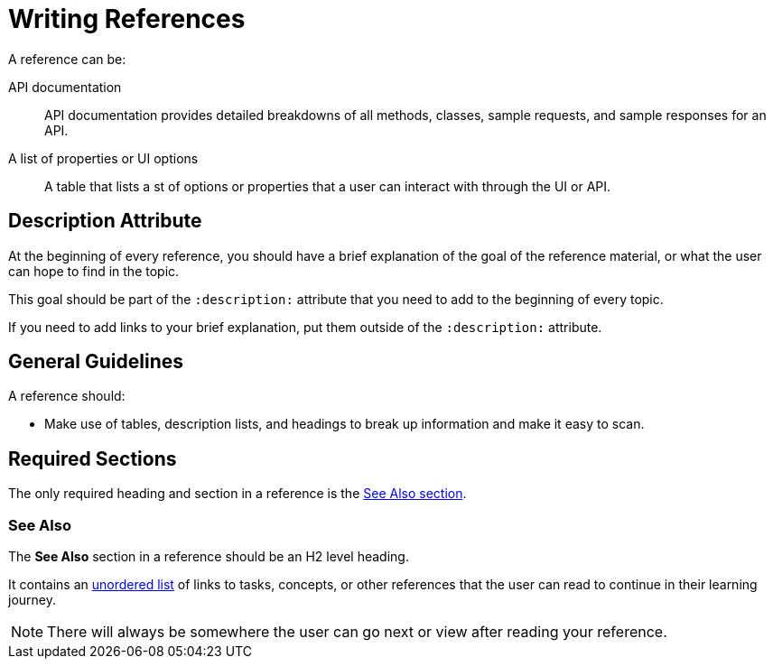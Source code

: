 = Writing References 

A reference can be: 

API documentation :: API documentation provides detailed breakdowns of all methods, classes, sample requests, and sample responses for an API. 
A list of properties or UI options :: A table that lists a st of options or properties that a user can interact with through the UI or API. 

== Description Attribute

At the beginning of every reference, you should have a brief explanation of the goal of the reference material, or what the user can hope to find in the topic. 

This goal should be part of the `:description:` attribute that you need to add to the beginning of every topic. 

If you need to add links to your brief explanation, put them outside of the `:description:` attribute. 

== General Guidelines 

A reference should: 

* Make use of tables, description lists, and headings to break up information and make it easy to scan. 

== Required Sections 

The only required heading and section in a reference is the <<see-also, See Also section>>.

[#see-also]
=== See Also 

The *See Also* section in a reference should be an H2 level heading. 

It contains an xref:unordered-list.adoc[unordered list] of links to tasks, concepts, or other references that the user can read to continue in their learning journey. 

NOTE: There will always be somewhere the user can go next or view after reading your reference. 

